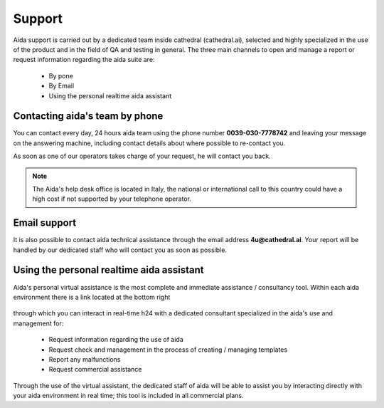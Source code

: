 Support
==============

Aida support is carried out by a dedicated team inside cathedral (cathedral.ai), selected and highly specialized in the use of the product and in the field of QA and testing in general.
The three main channels to open and manage a report or request information regarding the aida suite are:

  - By pone
  - By Email
  - Using the personal realtime aida assistant
  
  
Contacting aida's team by phone
---------------------------------
You can contact every day, 24 hours aida team using the phone number **0039-030-7778742** and leaving your message on the answering machine, including contact details about where possible to re-contact you.

As soon as one of our operators takes charge of your request, he will contact you back.

.. note::
  The Aida's help desk office is located in Italy, the national or international call to this country could have a high cost if not supported by your telephone operator.


Email support
---------------------------------

It is also possible to contact aida technical assistance through the email address **4u@cathedral.ai**.
Your report will be handled by our dedicated staff who will contact you as soon as possible.


Using the personal realtime aida assistant
---------------------------------

Aida's personal virtual assistance is the most complete and immediate assistance / consultancy tool.
Within each aida environment there is a link located at the bottom right

.. figure:: img/chat.png
   :scale: 100 %
   :alt: Aida virtual assistant

through which you can interact in real-time h24 with a dedicated consultant specialized in the aida's use and management for:

  - Request information regarding the use of aida
  - Request check and management in the process of creating / managing templates
  - Report any malfunctions
  - Request commercial assistance
  
Through the use of the virtual assistant, the dedicated staff of aida will be able to assist you by interacting directly with your aida environment in real time; this tool is included in all commercial plans.
